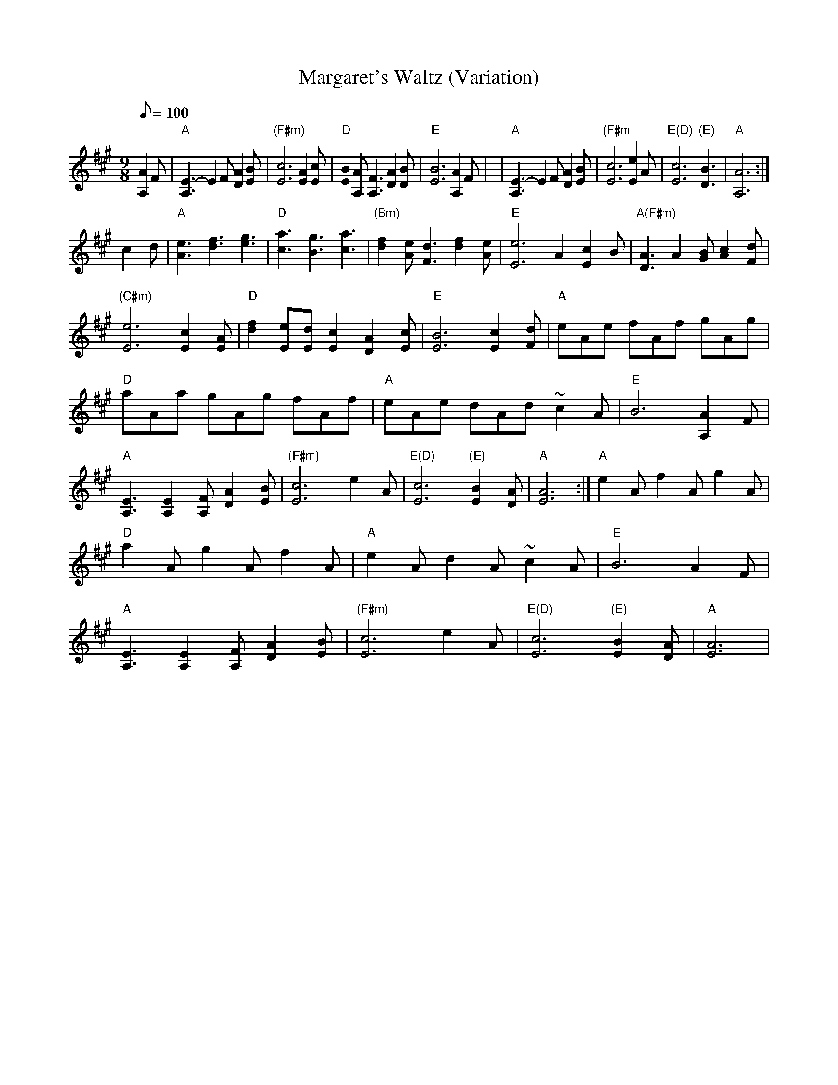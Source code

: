 X: 48
T:Margaret's Waltz (Variation)
M:9/8
L:1/8
Q:100
R:Waltz
K:A
[A,2A2]F|"A"[A,3E3]-E2F [D2A2][EB]|"(F#m)"[E6c6][E2A2][Ec]|
"D"[E2B2][A,A] [A,3F3] [D2A2][DB]|"E"[E6B6] [A,2A2]F|
|"A"[A,3E3]-E2F [D2A2][EB]|"(F#m"[E6c6][E2e2]A|
"E(D)"[E6c6]      "(E)"[D3B3]|"A"[A,6A6]:|!
c2d|"A"[A3e3][d3f3][e3g3]|"D"[c3a3][B3g3][c3a3]|
"(Bm)"[d2f2][Ae][F3d3][d2f2][Ae]|"E"[E6e6]A2[E2c2]B|
"A(F#m)"[D3A3] A2 [GB][A2c2][Fd]|"(C#m)"[E6e6][E2c2][EA]|
"D"[d2f2][Ee][Ed][E2c2][D2A2][Ec]|"E"[E6B6][E2c2][Fd]|
1 "A"eAe fAf gAg|"D"aAa gAg fAf|"A"eAe dAd ~c2A|"E"B6[A,2A2]F|
"A"[A,3E3][A,2E2][A,F][D2A2][EB]|"(F#m)"[E6c6]e2A|
"E(D)"[E6c6]      "(E)"[E2B2][DA]|"A"[E6A6]:|
2 "A"e2A f2A g2A|"D"a2A g2A f2A|"A"e2A d2A ~c2A|"E"B6A2F|
"A"[A,3E3][A,2E2][A,F][D2A2][EB]|"(F#m)"[E6c6]e2A|
"E(D)"[E6c6]      "(E)"[E2B2][DA]|"A"[E6A6]|
